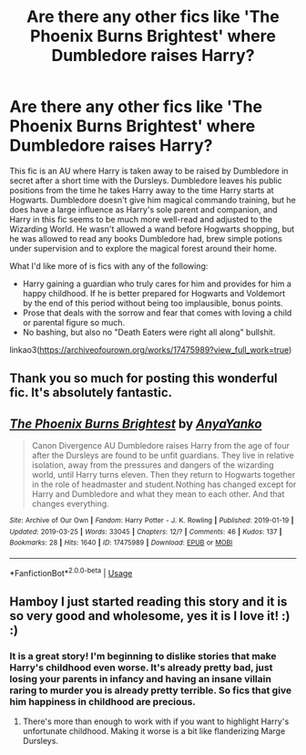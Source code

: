 #+TITLE: Are there any other fics like 'The Phoenix Burns Brightest' where Dumbledore raises Harry?

* Are there any other fics like 'The Phoenix Burns Brightest' where Dumbledore raises Harry?
:PROPERTIES:
:Author: hamoboy
:Score: 16
:DateUnix: 1553812978.0
:DateShort: 2019-Mar-29
:FlairText: Request
:END:
This fic is an AU where Harry is taken away to be raised by Dumbledore in secret after a short time with the Dursleys. Dumbledore leaves his public positions from the time he takes Harry away to the time Harry starts at Hogwarts. Dumbledore doesn't give him magical commando training, but he does have a large influence as Harry's sole parent and companion, and Harry in this fic seems to be much more well-read and adjusted to the Wizarding World. He wasn't allowed a wand before Hogwarts shopping, but he was allowed to read any books Dumbledore had, brew simple potions under supervision and to explore the magical forest around their home.

What I'd like more of is fics with any of the following:

- Harry gaining a guardian who truly cares for him and provides for him a happy childhood. If he is better prepared for Hogwarts and Voldemort by the end of this period without being too implausible, bonus points.
- Prose that deals with the sorrow and fear that comes with loving a child or parental figure so much.
- No bashing, but also no "Death Eaters were right all along" bullshit.

linkao3([[https://archiveofourown.org/works/17475989?view_full_work=true]])


** Thank you so much for posting this wonderful fic. It's absolutely fantastic.
:PROPERTIES:
:Author: internetadventures
:Score: 5
:DateUnix: 1553947029.0
:DateShort: 2019-Mar-30
:END:


** [[https://archiveofourown.org/works/17475989][*/The Phoenix Burns Brightest/*]] by [[https://www.archiveofourown.org/users/AnyaYanko/pseuds/AnyaYanko][/AnyaYanko/]]

#+begin_quote
  Canon Divergence AU Dumbledore raises Harry from the age of four after the Dursleys are found to be unfit guardians. They live in relative isolation, away from the pressures and dangers of the wizarding world, until Harry turns eleven. Then they return to Hogwarts together in the role of headmaster and student.Nothing has changed except for Harry and Dumbledore and what they mean to each other. And that changes everything.
#+end_quote

^{/Site/:} ^{Archive} ^{of} ^{Our} ^{Own} ^{*|*} ^{/Fandom/:} ^{Harry} ^{Potter} ^{-} ^{J.} ^{K.} ^{Rowling} ^{*|*} ^{/Published/:} ^{2019-01-19} ^{*|*} ^{/Updated/:} ^{2019-03-25} ^{*|*} ^{/Words/:} ^{33045} ^{*|*} ^{/Chapters/:} ^{12/?} ^{*|*} ^{/Comments/:} ^{46} ^{*|*} ^{/Kudos/:} ^{137} ^{*|*} ^{/Bookmarks/:} ^{28} ^{*|*} ^{/Hits/:} ^{1640} ^{*|*} ^{/ID/:} ^{17475989} ^{*|*} ^{/Download/:} ^{[[https://archiveofourown.org/downloads/17475989/The%20Phoenix%20Burns.epub?updated_at=1553531921][EPUB]]} ^{or} ^{[[https://archiveofourown.org/downloads/17475989/The%20Phoenix%20Burns.mobi?updated_at=1553531921][MOBI]]}

--------------

*FanfictionBot*^{2.0.0-beta} | [[https://github.com/tusing/reddit-ffn-bot/wiki/Usage][Usage]]
:PROPERTIES:
:Author: FanfictionBot
:Score: 3
:DateUnix: 1553812992.0
:DateShort: 2019-Mar-29
:END:


** Hamboy I just started reading this story and it is so very good and wholesome, yes it is I love it! :) :)
:PROPERTIES:
:Score: 4
:DateUnix: 1553826665.0
:DateShort: 2019-Mar-29
:END:

*** It is a great story! I'm beginning to dislike stories that make Harry's childhood even worse. It's already pretty bad, just losing your parents in infancy and having an insane villain raring to murder you is already pretty terrible. So fics that give him happiness in childhood are precious.
:PROPERTIES:
:Author: hamoboy
:Score: 6
:DateUnix: 1553858444.0
:DateShort: 2019-Mar-29
:END:

**** There's more than enough to work with if you want to highlight Harry's unfortunate childhood. Making it worse is a bit like flanderizing Marge Dursleys.
:PROPERTIES:
:Author: TheVoteMote
:Score: 3
:DateUnix: 1553961419.0
:DateShort: 2019-Mar-30
:END:
